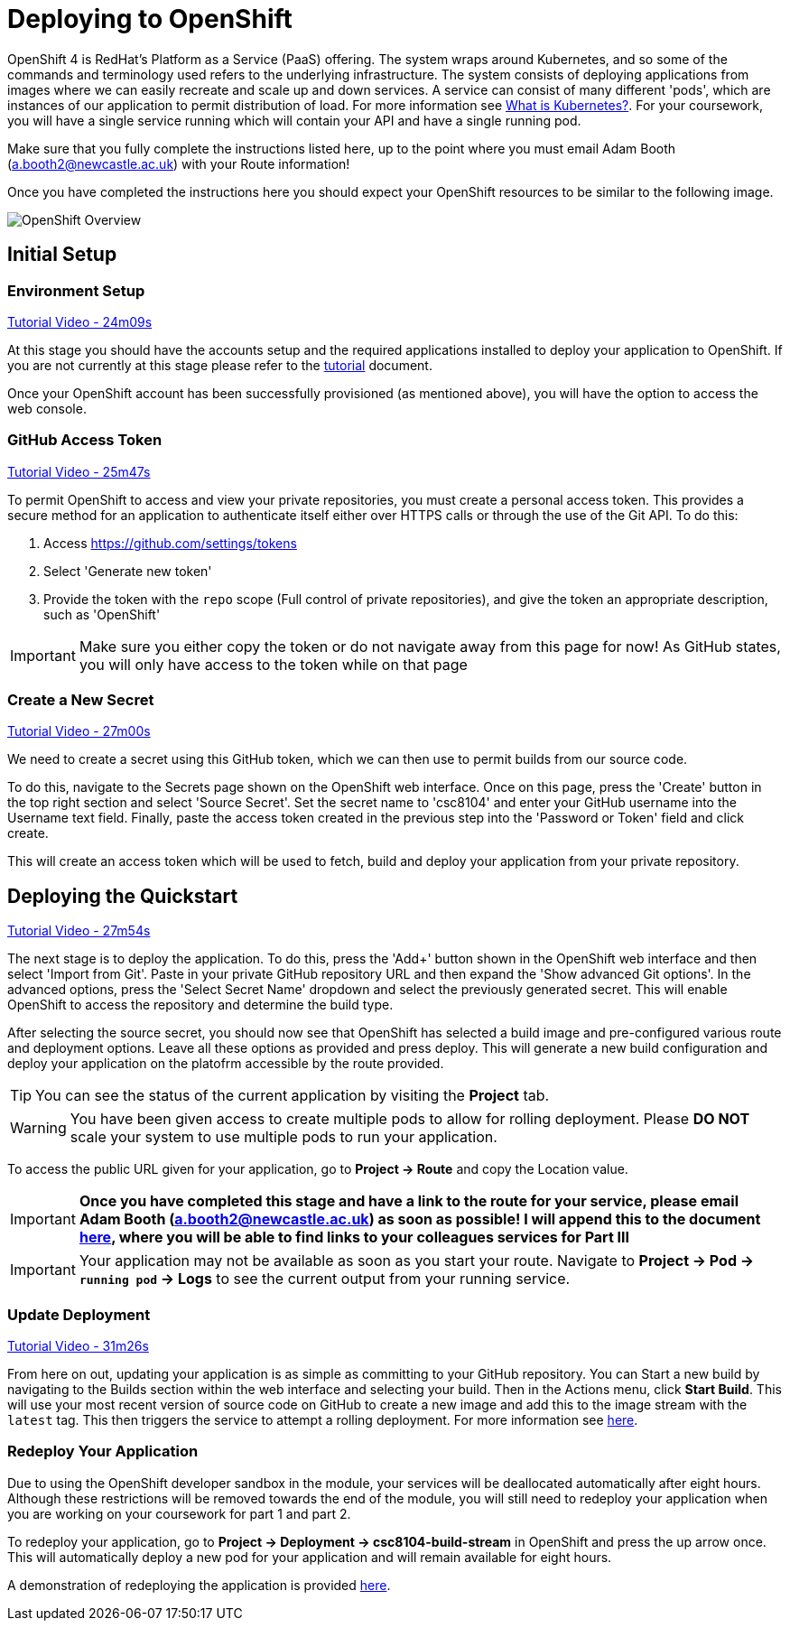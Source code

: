 = Deploying to OpenShift

OpenShift 4 is RedHat's Platform as a Service (PaaS) offering. The system wraps around Kubernetes, and so some of the commands and terminology used refers to the underlying infrastructure. The system consists of deploying applications from images where we can easily recreate and scale up and down services. A service can consist of many different 'pods', which are instances of our application to permit distribution of load. For more information see link:https://kubernetes.io/docs/concepts/overview/what-is-kubernetes/[What is Kubernetes?]. For your coursework, you will have a single service running which will contain your API and have a single running pod.

Make sure that you fully complete the instructions listed here, up to the point where you must email Adam Booth (a.booth2@newcastle.ac.uk) with your Route information!

// NOTE: Please check the limitations of the *Starter* accounts https://www.openshift.com/pricing/index.html[here]. In particular; "Your project resources sleep after 30 minutes of inactivity, and must sleep 18 hours in a 72 hour period".

Once you have completed the instructions here you should expect your OpenShift resources to be similar to the following image.

image::images/openshift-overview_quarkus.png["OpenShift Overview",align="center"]

== Initial Setup

=== Environment Setup

link:https://www.youtube.com/watch?v=2SkR8hDCpvA&t=24m09s[Tutorial Video - 24m09s]

At this stage you should have the accounts setup and the required applications installed to deploy your application to OpenShift. If you are not currently at this stage please refer to the link:./tutorial.asciidoc[tutorial] document.

Once your OpenShift account has been successfully provisioned (as mentioned above), you will have the option to access the web console.


=== GitHub Access Token [[github_token]]

link:https://www.youtube.com/watch?v=2SkR8hDCpvA&t=25m47s[Tutorial Video - 25m47s]

To permit OpenShift to access and view your private repositories, you must create a personal access token. This provides a secure method for an application to authenticate itself either over HTTPS calls or through the use of the Git API. To do this:

1. Access https://github.com/settings/tokens
2. Select 'Generate new token'
3. Provide the token with the `repo` scope (Full control of private repositories), and give the token an appropriate description, such as 'OpenShift'

IMPORTANT: Make sure you either copy the token or do not navigate away from this page for now! As GitHub states, you will only have access to the token while on that page

=== Create a New Secret [[openshift_secret]]

link:https://www.youtube.com/watch?v=2SkR8hDCpvA&t=27m00s[Tutorial Video - 27m00s]

We need to create a secret using this GitHub token, which we can then use to permit builds from our source code.

To do this, navigate to the Secrets page shown on the OpenShift web interface. Once on this page, press the 'Create' button in the top right section and select 'Source Secret'. Set the secret name to 'csc8104' and enter your GitHub username into the Username text field. Finally, paste the access token created in the previous step into the 'Password or Token' field and click create.

This will create an access token which will be used to fetch, build and deploy your application from your private repository.


== Deploying the Quickstart

link:https://www.youtube.com/watch?v=2SkR8hDCpvA&t=27m54s[Tutorial Video - 27m54s]

The next stage is to deploy the application. To do this, press the 'Add+' button shown in the OpenShift web interface and then select 'Import from Git'. Paste in your private GitHub repository URL and then expand the 'Show advanced Git options'. In the advanced options, press the 'Select Secret Name' dropdown and select the previously generated secret. This will enable OpenShift to access the repository and determine the build type.

After selecting the source secret, you should now see that OpenShift has selected a build image and pre-configured various route and deployment options. Leave all these options as provided and press deploy. This will generate a new build configuration and deploy your application on the platofrm accessible by the route provided. 

TIP: You can see the status of the current application by visiting the *Project* tab.

WARNING: You have been given access to create multiple pods to allow for rolling deployment. Please *DO NOT* scale your system to use multiple pods to run your application.

To access the public URL given for your application, go to *Project -> Route* and copy the Location value.

IMPORTANT: *Once you have completed this stage and have a link to the route for your service, please email Adam Booth (a.booth2@newcastle.ac.uk) as soon as possible! I will append this to the document https://github.com/NewcastleComputingScience/csc8104-assignment[here], where you will be able to find links to your colleagues services for Part III*

IMPORTANT: Your application may not be available as soon as you start your route. Navigate to *Project -> Pod -> `running pod` -> Logs* to see the current output from your running service.

=== Update Deployment

link:https://www.youtube.com/watch?v=2SkR8hDCpvA&t=31m26s[Tutorial Video - 31m26s]

From here on out, updating your application is as simple as committing to your GitHub repository. You can Start a new build by navigating to the Builds section within the web interface and selecting your build. Then in the Actions menu, click *Start Build*. This will use your most recent version of source code on GitHub to create a new image and add this to the image stream with the `latest` tag. This then triggers the service to attempt a rolling deployment. For more information see link:https://docs.openshift.com/dedicated/dev_guide/deployments/deployment_strategies.html[here].

=== Redeploy Your Application

Due to using the OpenShift developer sandbox in the module, your services will be deallocated automatically after eight hours. Although these restrictions will be removed towards the end of the module, you will still need to redeploy your application when you are working on your coursework for part 1 and part 2.

To redeploy your application, go to *Project -> Deployment -> csc8104-build-stream* in OpenShift and press the up arrow once. This will automatically deploy a new pod for your application and will remain available for eight hours. 

A demonstration of redeploying the application is provided link:https://www.youtube.com/watch?v=kD0C306-3Tg[here].

// === Troubleshooting
//
// Make sure you have read all of the details here, as all of the steps are outlined in detail. If you can not fix your issue then ask a demonstrator in a practical, or email Adam Cattermole (a.cattermole@newcastle.ac.uk) for remote assistance.
